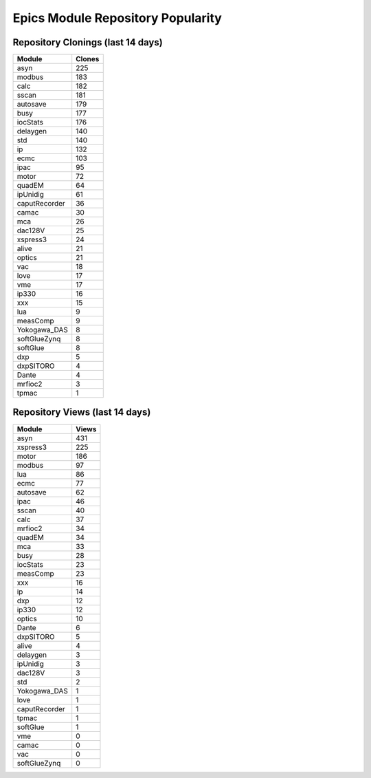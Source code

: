 ==================================
Epics Module Repository Popularity
==================================



Repository Clonings (last 14 days)
----------------------------------
.. csv-table::
   :header: Module, Clones

   asyn, 225
   modbus, 183
   calc, 182
   sscan, 181
   autosave, 179
   busy, 177
   iocStats, 176
   delaygen, 140
   std, 140
   ip, 132
   ecmc, 103
   ipac, 95
   motor, 72
   quadEM, 64
   ipUnidig, 61
   caputRecorder, 36
   camac, 30
   mca, 26
   dac128V, 25
   xspress3, 24
   alive, 21
   optics, 21
   vac, 18
   love, 17
   vme, 17
   ip330, 16
   xxx, 15
   lua, 9
   measComp, 9
   Yokogawa_DAS, 8
   softGlueZynq, 8
   softGlue, 8
   dxp, 5
   dxpSITORO, 4
   Dante, 4
   mrfioc2, 3
   tpmac, 1



Repository Views (last 14 days)
-------------------------------
.. csv-table::
   :header: Module, Views

   asyn, 431
   xspress3, 225
   motor, 186
   modbus, 97
   lua, 86
   ecmc, 77
   autosave, 62
   ipac, 46
   sscan, 40
   calc, 37
   mrfioc2, 34
   quadEM, 34
   mca, 33
   busy, 28
   iocStats, 23
   measComp, 23
   xxx, 16
   ip, 14
   dxp, 12
   ip330, 12
   optics, 10
   Dante, 6
   dxpSITORO, 5
   alive, 4
   delaygen, 3
   ipUnidig, 3
   dac128V, 3
   std, 2
   Yokogawa_DAS, 1
   love, 1
   caputRecorder, 1
   tpmac, 1
   softGlue, 1
   vme, 0
   camac, 0
   vac, 0
   softGlueZynq, 0
